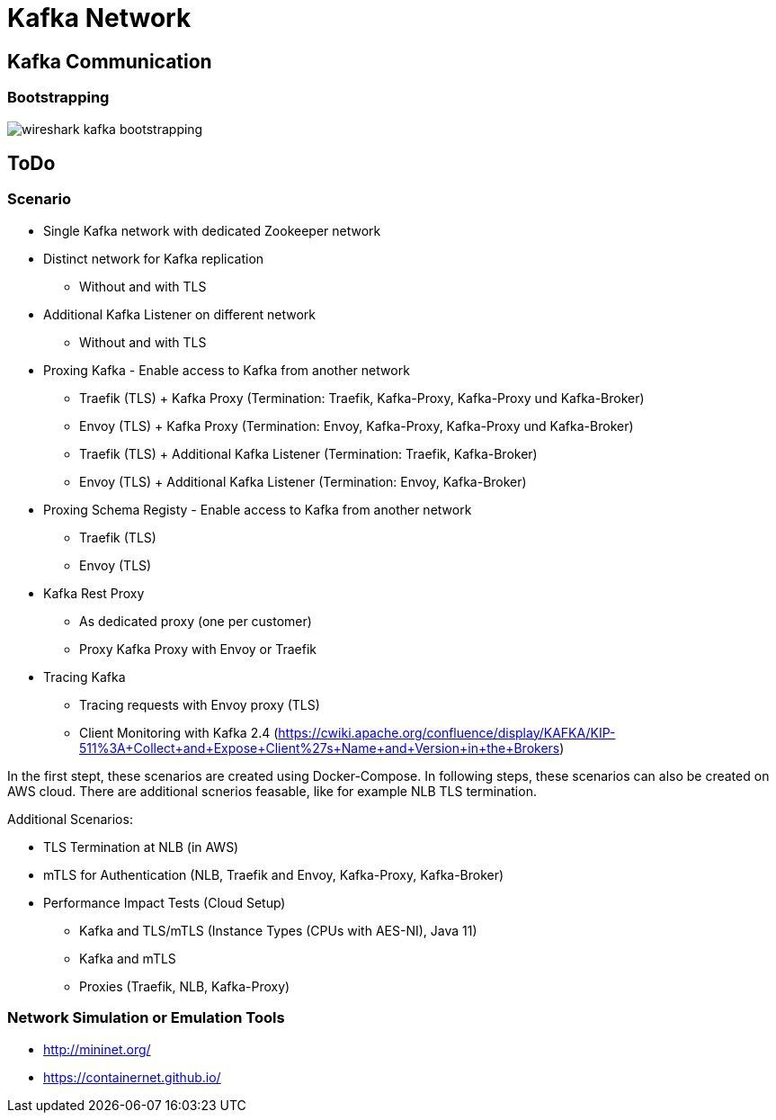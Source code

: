 = Kafka Network

== Kafka Communication

=== Bootstrapping

image::img/wireshark-kafka-bootstrapping.png[]

== ToDo

=== Scenario

* Single Kafka network with dedicated Zookeeper network
* Distinct network for Kafka replication
** Without and with TLS
* Additional Kafka Listener on different network
** Without and with TLS
* Proxing Kafka - Enable access to Kafka from another network
** Traefik (TLS) + Kafka Proxy (Termination: Traefik, Kafka-Proxy, Kafka-Proxy und Kafka-Broker)
** Envoy (TLS) + Kafka Proxy (Termination: Envoy, Kafka-Proxy, Kafka-Proxy und Kafka-Broker)
** Traefik (TLS) + Additional Kafka Listener (Termination: Traefik, Kafka-Broker)
** Envoy (TLS) + Additional Kafka Listener (Termination: Envoy, Kafka-Broker)
* Proxing Schema Registy - Enable access to Kafka from another network
** Traefik (TLS)
** Envoy (TLS)
* Kafka Rest Proxy
** As dedicated proxy (one per customer)
** Proxy Kafka Proxy with Envoy or Traefik
* Tracing Kafka
** Tracing requests with Envoy proxy (TLS)
** Client Monitoring with Kafka 2.4 (https://cwiki.apache.org/confluence/display/KAFKA/KIP-511%3A+Collect+and+Expose+Client%27s+Name+and+Version+in+the+Brokers)

In the first stept, these scenarios are created using Docker-Compose.
In following steps, these scenarios can also be created on AWS cloud. There are additional scnerios feasable, like for example NLB TLS termination.

Additional Scenarios:

* TLS Termination at NLB (in AWS)
* mTLS for Authentication (NLB, Traefik and Envoy, Kafka-Proxy, Kafka-Broker)
* Performance Impact Tests (Cloud Setup)
** Kafka and TLS/mTLS (Instance Types (CPUs with AES-NI), Java 11)
** Kafka and mTLS
** Proxies (Traefik, NLB, Kafka-Proxy)

=== Network Simulation or Emulation Tools

* http://mininet.org/
* https://containernet.github.io/